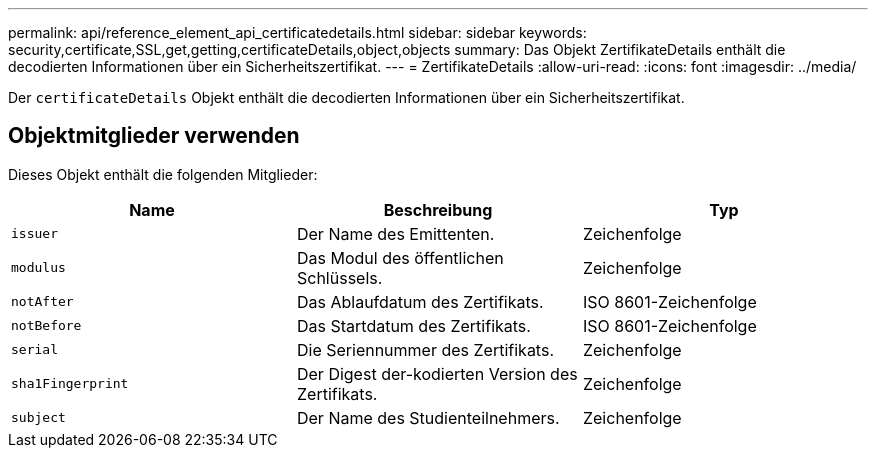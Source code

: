 ---
permalink: api/reference_element_api_certificatedetails.html 
sidebar: sidebar 
keywords: security,certificate,SSL,get,getting,certificateDetails,object,objects 
summary: Das Objekt ZertifikateDetails enthält die decodierten Informationen über ein Sicherheitszertifikat. 
---
= ZertifikateDetails
:allow-uri-read: 
:icons: font
:imagesdir: ../media/


[role="lead"]
Der `certificateDetails` Objekt enthält die decodierten Informationen über ein Sicherheitszertifikat.



== Objektmitglieder verwenden

Dieses Objekt enthält die folgenden Mitglieder:

|===
| Name | Beschreibung | Typ 


 a| 
`issuer`
 a| 
Der Name des Emittenten.
 a| 
Zeichenfolge



 a| 
`modulus`
 a| 
Das Modul des öffentlichen Schlüssels.
 a| 
Zeichenfolge



 a| 
`notAfter`
 a| 
Das Ablaufdatum des Zertifikats.
 a| 
ISO 8601-Zeichenfolge



 a| 
`notBefore`
 a| 
Das Startdatum des Zertifikats.
 a| 
ISO 8601-Zeichenfolge



 a| 
`serial`
 a| 
Die Seriennummer des Zertifikats.
 a| 
Zeichenfolge



 a| 
`sha1Fingerprint`
 a| 
Der Digest der-kodierten Version des Zertifikats.
 a| 
Zeichenfolge



 a| 
`subject`
 a| 
Der Name des Studienteilnehmers.
 a| 
Zeichenfolge

|===